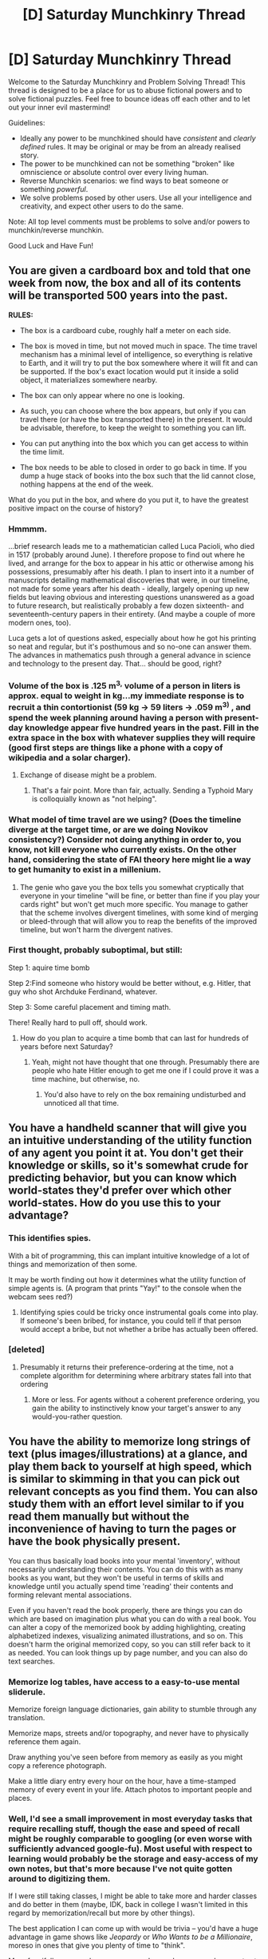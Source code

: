 #+TITLE: [D] Saturday Munchkinry Thread

* [D] Saturday Munchkinry Thread
:PROPERTIES:
:Author: AutoModerator
:Score: 9
:DateUnix: 1491663835.0
:DateShort: 2017-Apr-08
:END:
Welcome to the Saturday Munchkinry and Problem Solving Thread! This thread is designed to be a place for us to abuse fictional powers and to solve fictional puzzles. Feel free to bounce ideas off each other and to let out your inner evil mastermind!

Guidelines:

- Ideally any power to be munchkined should have /consistent/ and /clearly defined/ rules. It may be original or may be from an already realised story.
- The power to be munchkined can not be something "broken" like omniscience or absolute control over every living human.
- Reverse Munchkin scenarios: we find ways to beat someone or something /powerful/.
- We solve problems posed by other users. Use all your intelligence and creativity, and expect other users to do the same.

Note: All top level comments must be problems to solve and/or powers to munchkin/reverse munchkin.

Good Luck and Have Fun!


** You are given a cardboard box and told that one week from now, the box and all of its contents will be transported 500 years into the past.

*RULES:*

- The box is a cardboard cube, roughly half a meter on each side.

- The box is moved in time, but not moved much in space. The time travel mechanism has a minimal level of intelligence, so everything is relative to Earth, and it will try to put the box somewhere where it will fit and can be supported. If the box's exact location would put it inside a solid object, it materializes somewhere nearby.

- The box can only appear where no one is looking.

- As such, you can choose where the box appears, but only if you can travel there (or have the box transported there) in the present. It would be advisable, therefore, to keep the weight to something you can lift.

- You can put anything into the box which you can get access to within the time limit.

- The box needs to be able to closed in order to go back in time. If you dump a huge stack of books into the box such that the lid cannot close, nothing happens at the end of the week.

What do you put in the box, and where do you put it, to have the greatest positive impact on the course of history?
:PROPERTIES:
:Author: Nulono
:Score: 7
:DateUnix: 1491689441.0
:DateShort: 2017-Apr-09
:END:

*** Hmmmm.

...brief research leads me to a mathematician called Luca Pacioli, who died in 1517 (probably around June). I therefore propose to find out where he lived, and arrange for the box to appear in his attic or otherwise among his possessions, presumably after his death. I plan to insert into it a number of manuscripts detailing mathematical discoveries that were, in our timeline, not made for some years after his death - ideally, largely opening up new fields but leaving obvious and interesting questions unanswered as a goad to future research, but realistically probably a few dozen sixteenth- and seventeenth-century papers in their entirety. (And maybe a couple of more modern ones, too).

Luca gets a lot of questions asked, especially about how he got his printing so neat and regular, but it's posthumous and so no-one can answer them. The advances in mathematics push through a general advance in science and technology to the present day. That... should be good, right?
:PROPERTIES:
:Author: CCC_037
:Score: 8
:DateUnix: 1491723886.0
:DateShort: 2017-Apr-09
:END:


*** Volume of the box is .125 m^{3,} volume of a person in liters is approx. equal to weight in kg...my immediate response is to recruit a thin contortionist (59 kg -> 59 liters -> .059 m^{3)} , and spend the week planning around having a person with present-day knowledge appear five hundred years in the past. Fill in the extra space in the box with whatever supplies they will require (good first steps are things like a phone with a copy of wikipedia and a solar charger).
:PROPERTIES:
:Author: reaper7876
:Score: 7
:DateUnix: 1491701018.0
:DateShort: 2017-Apr-09
:END:

**** Exchange of disease might be a problem.
:PROPERTIES:
:Author: Gurkenglas
:Score: 6
:DateUnix: 1491702331.0
:DateShort: 2017-Apr-09
:END:

***** That's a fair point. More than fair, actually. Sending a Typhoid Mary is colloquially known as "not helping".
:PROPERTIES:
:Author: reaper7876
:Score: 12
:DateUnix: 1491703760.0
:DateShort: 2017-Apr-09
:END:


*** What model of time travel are we using? (Does the timeline diverge at the target time, or are we doing Novikov consistency?) Consider not doing anything in order to, you know, not kill everyone who currently exists. On the other hand, considering the state of FAI theory here might lie a way to get humanity to exist in a millenium.
:PROPERTIES:
:Author: Gurkenglas
:Score: 2
:DateUnix: 1491702119.0
:DateShort: 2017-Apr-09
:END:

**** The genie who gave you the box tells you somewhat cryptically that everyone in your timeline "will be fine, or better than fine if you play your cards right" but won't get much more specific. You manage to gather that the scheme involves divergent timelines, with some kind of merging or bleed-through that will allow you to reap the benefits of the improved timeline, but won't harm the divergent natives.
:PROPERTIES:
:Author: Nulono
:Score: 3
:DateUnix: 1491702856.0
:DateShort: 2017-Apr-09
:END:


*** First thought, probably suboptimal, but still:

Step 1: aquire time bomb

Step 2:Find someone who history would be better without, e.g. Hitler, that guy who shot Archduke Ferdinand, whatever.

Step 3: Some careful placement and timing math.

There! Really hard to pull off, should work.
:PROPERTIES:
:Author: NotACauldronAgent
:Score: 1
:DateUnix: 1491696552.0
:DateShort: 2017-Apr-09
:END:

**** How do you plan to acquire a time bomb that can last for hundreds of years before next Saturday?
:PROPERTIES:
:Author: Nulono
:Score: 4
:DateUnix: 1491702039.0
:DateShort: 2017-Apr-09
:END:

***** Yeah, might not have thought that one through. Presumably there are people who hate Hitler enough to get me one if I could prove it was a time machine, but otherwise, no.
:PROPERTIES:
:Author: NotACauldronAgent
:Score: 1
:DateUnix: 1491703068.0
:DateShort: 2017-Apr-09
:END:

****** You'd also have to rely on the box remaining undisturbed and unnoticed all that time.
:PROPERTIES:
:Author: Nulono
:Score: 3
:DateUnix: 1491709562.0
:DateShort: 2017-Apr-09
:END:


** You have a handheld scanner that will give you an intuitive understanding of the utility function of any agent you point it at. You don't get their knowledge or skills, so it's somewhat crude for predicting behavior, but you can know which world-states they'd prefer over which other world-states. How do you use this to your advantage?
:PROPERTIES:
:Author: Nulono
:Score: 5
:DateUnix: 1491703362.0
:DateShort: 2017-Apr-09
:END:

*** This identifies spies.

With a bit of programming, this can implant intuitive knowledge of a lot of things and memorization of then some.

It may be worth finding out how it determines what the utility function of simple agents is. (A program that prints "Yay!" to the console when the webcam sees red?)
:PROPERTIES:
:Author: Gurkenglas
:Score: 4
:DateUnix: 1491705329.0
:DateShort: 2017-Apr-09
:END:

**** Identifying spies could be tricky once instrumental goals come into play. If someone's been bribed, for instance, you could tell if that person would accept a bribe, but not whether a bribe has actually been offered.
:PROPERTIES:
:Author: Nulono
:Score: 2
:DateUnix: 1491719478.0
:DateShort: 2017-Apr-09
:END:


*** [deleted]
:PROPERTIES:
:Score: 1
:DateUnix: 1491715433.0
:DateShort: 2017-Apr-09
:END:

**** Presumably it returns their preference-ordering at the time, not a complete algorithm for determining where arbitrary states fall into that ordering
:PROPERTIES:
:Score: 2
:DateUnix: 1491754876.0
:DateShort: 2017-Apr-09
:END:

***** More or less. For agents without a coherent preference ordering, you gain the ability to instinctively know your target's answer to any would-you-rather question.
:PROPERTIES:
:Author: Nulono
:Score: 2
:DateUnix: 1491841168.0
:DateShort: 2017-Apr-10
:END:


** You have the ability to memorize long strings of text (plus images/illustrations) at a glance, and play them back to yourself at high speed, which is similar to skimming in that you can pick out relevant concepts as you find them. You can also study them with an effort level similar to if you read them manually but without the inconvenience of having to turn the pages or have the book physically present.

You can thus basically load books into your mental 'inventory', without necessarily understanding their contents. You can do this with as many books as you want, but they won't be useful in terms of skills and knowledge until you actually spend time 'reading' their contents and forming relevant mental associations.

Even if you haven't read the book properly, there are things you can do which are based on imagination plus what you can do with a real book. You can alter a copy of the memorized book by adding highlighting, creating alphabetized indexes, visualizing animated illustrations, and so on. This doesn't harm the original memorized copy, so you can still refer back to it as needed. You can look things up by page number, and you can also do text searches.
:PROPERTIES:
:Author: lsparrish
:Score: 3
:DateUnix: 1491675309.0
:DateShort: 2017-Apr-08
:END:

*** Memorize log tables, have access to a easy-to-use mental sliderule.

Memorize foreign language dictionaries, gain ability to stumble through any translation.

Memorize maps, streets and/or topography, and never have to physically reference them again.

Draw anything you've seen before from memory as easily as you might copy a reference photograph.

Make a little diary entry every hour on the hour, have a time-stamped memory of every event in your life. Attach photos to important people and places.
:PROPERTIES:
:Author: Sparkwitch
:Score: 10
:DateUnix: 1491684184.0
:DateShort: 2017-Apr-09
:END:


*** Well, I'd see a small improvement in most everyday tasks that require recalling stuff, though the ease and speed of recall might be roughly comparable to googling (or even worse with sufficiently advanced google-fu). Most useful with respect to learning would probably be the storage and easy-access of my own notes, but that's more because I've not quite gotten around to digitizing them.

If I were still taking classes, I might be able to take more and harder classes and do better in them (maybe, IDK, back in college I wasn't limited in this regard by memorization/recall but more by other things).

The best application I can come up with would be trivia -- you'd have a huge advantage in game shows like /Jeopardy/ or /Who Wants to be a Millionaire/, moreso in ones that give you plenty of time to "think".

More fancifully, you can become a spy and copy down paper documents at a glance, though not any better than a really tiny camera lol. Maybe it would be useful on those jobs where they search you for wires and stuff before letting you see their top-secret documents.
:PROPERTIES:
:Author: captainNematode
:Score: 1
:DateUnix: 1491681778.0
:DateShort: 2017-Apr-09
:END:


** Not /exactly/ a munchkinry problem, but I figured this was the most appropriate place to put this:

You have a randomly-generated sequence of 8 bits, and you are allowed to flip one of the bits before sending the sequence to a friend. You want to somehow use this to send him a number between 1 and 8 inclusive, but here's the catch: your friend does not know what the original sequence was. (If he /did/, all you would have to do is flip the bit whose index corresponds to the number you wanted to send, making the problem trivial.) The /only/ information he will have available is the sequence you send him; he does not know which bit you flipped, or even whether you chose to flip a bit at all.

You can confer with your friend beforehand, but afterward, you are not allowed to communicate with him at all, apart from sending him the modified (or unmodified) bit sequence. Given these constraints, is it possible for you to communicate the number to him? If not, is there at least some way for him to guess the number with greater than 1/8 (12.5%) accuracy?
:PROPERTIES:
:Author: 696e6372656469626c65
:Score: 3
:DateUnix: 1491722825.0
:DateShort: 2017-Apr-09
:END:

*** 100% strategy (I think) using only 7 bits:

Number the bits being sent from 0 to 7. Ignore bit 7, leaving us with 7 bits. Encode the number you with to transmit in the parity of the following bit sets: {1, 2, 3, 6}, {0, 1, 5, 6}, {3, 4, 5, 6}. [1,0,0]=>1, [1,0,1]=>5, and so on. [0,0,0] maps to 8, because we don't ever want to output 0. Take your random number, run it through the above encoding, and xor it with the target number. to figure out which sets you need to change the parity of. Then just find the bit that appears only in those sets and change it. So if we have 7 [1,1,1] and want 5 [1,0,1], flip the bit that only appears in set #2, which is bit number 3.

On the other end, your friend just takes the 7 bits you sent him and converts it to a number between 1 and 8, as described above.
:PROPERTIES:
:Author: jaspercb
:Score: 3
:DateUnix: 1491763373.0
:DateShort: 2017-Apr-09
:END:

**** I see. So with the bit sets:

#+begin_example
  A := {1, 2, 3, 6}
  B := {0, 1, 5, 6}
  C := {3, 4, 5, 6}
#+end_example

Your flip table is:

#+begin_example
  A => 2
  B => 0
  C => 4
  AB => 1
  AC => 3
  BC => 5
  ABC => 6
#+end_example

Very neat solution. Although you could come up with a set that's easier to memorise:

#+begin_example
  A := {0, 3, 4, 6}
  B := {1, 3, 5, 6}
  C := {2, 4, 5, 6}
#+end_example

Which gives the table:

#+begin_example
  A => 0
  B => 1
  C => 2
  AB => 3
  AC => 4
  BC => 5
  ABC => 6
#+end_example
:PROPERTIES:
:Author: ZeroNihilist
:Score: 3
:DateUnix: 1491770127.0
:DateShort: 2017-Apr-10
:END:


** What is the most ridiculous super power you could leverage into a successful career as an assassin/hitman?
:PROPERTIES:
:Author: puesyomero
:Score: 2
:DateUnix: 1491687869.0
:DateShort: 2017-Apr-09
:END:

*** Every hour on the hour you can acclelerate 5.1427 g of celery at (log10( number of ruminants in Beirut)) * 550 km/s^{2} for 10 seconds.
:PROPERTIES:
:Score: 5
:DateUnix: 1491696795.0
:DateShort: 2017-Apr-09
:END:


*** Laser vision?
:PROPERTIES:
:Author: iamzeph
:Score: 3
:DateUnix: 1491691556.0
:DateShort: 2017-Apr-09
:END:


** Munchkin the [[http://deathnote.wikia.com/wiki/Rules_of_the_Death_Note][Death Note]].
:PROPERTIES:
:Author: PM_ME_EXOTIC_FROGS
:Score: 1
:DateUnix: 1491680883.0
:DateShort: 2017-Apr-09
:END:

*** You can control the person you kill leading to their death ( light made a guy paint a pentagram and message he did not come up with) so...

Target unscrupulous rich people but have them donate all their money to research and charities of my choice before offing themselves. Do the same to dictators and regimes I don't like and additionally have them release the names and faces of everyone in the chain of command along with incriminating evidence. Suddenly everyone is having crisis of conscience.

unlikely but worth trying. Write that person x writes the formula for cold fusion/anti aging/ cure for cancer on a diary before killing themselves. If it works, repeat until Utopia.
:PROPERTIES:
:Author: puesyomero
:Score: 7
:DateUnix: 1491688636.0
:DateShort: 2017-Apr-09
:END:

**** I believe "write information you don't have" was attempted, and resulted in the default/unembellished outcome.
:PROPERTIES:
:Author: Threesan
:Score: 6
:DateUnix: 1491694628.0
:DateShort: 2017-Apr-09
:END:

***** But maybe it was only because it was something that was really unlikely someone would have done( although is not like the message he sent to L was that likely, I don't remember death note that munch but I think light didn't really check things like conditionals .
:PROPERTIES:
:Author: crivtox
:Score: 2
:DateUnix: 1491773195.0
:DateShort: 2017-Apr-10
:END:


*** Shameless plug, but [[https://forums.sufficientvelocity.com/threads/mortality.36749/][I am writing a Wormfic with this as its premise]].

Updates sundays.
:PROPERTIES:
:Author: Frommerman
:Score: 2
:DateUnix: 1491705197.0
:DateShort: 2017-Apr-09
:END:

**** A near-perfect example of how SV/SB, despite instantly hating anything branding itself as "rational", are actually completely fine with rational!fic which doesn't explicitly bill itself at such. Yet more evidence of motivated cognition at work. (Not that more evidence was really /needed/, but it never hurts.)
:PROPERTIES:
:Author: 696e6372656469626c65
:Score: 3
:DateUnix: 1491721610.0
:DateShort: 2017-Apr-09
:END:


*** I don't know the exact math involved but I t you can send information to the past using death notes to communicate FTL, I'm not sure how exactly you have to set up things to do that( and I would really appreciate if someone more knowledgeable about relativity explained the details of how to make time machines once you have faster than light travel). For maximizing information sent a future civilization could create a creature that can transmit a lot of information effectively in ways easy to manipulate for the death note, and can be easily revived , that way you can maximize the information sent while minimizing the usage of the death note( I haven't seen the show in a long time but I think the number of pages was limited).

If I actually had a death note the first thing I would do is see if it works on animals because then I can experiment without having to kill people .
:PROPERTIES:
:Author: crivtox
:Score: 1
:DateUnix: 1491774154.0
:DateShort: 2017-Apr-10
:END:

**** RE: animals, I too am not familiar with the workings of Death Notes (I tried watching it, made it ~10 episodes in, but found it too boring to continue), but what does it count as a "human" (it does explicitly specify "human" [[http://deathnote.wikia.com/wiki/Rules_of_the_Death_Note][here]], with perhaps slightly weaker assumptions that they have faces, hearts, etc.)? Can I just get some lumper taxonomists to expand /Homo/ to something much broader, or are deathNoteverse metaphysics such that /humans/ have some special ectoplasm demarcating them from other life? If I have two identical twins with the same name and I use the death note on one, does the other also die? What about people with artificial hearts, or the recipients of face transplants, or those in permanent vegetative state or w/e.

My thinking is not to use people, but rather human skin cultures shaped into little faces and attached to little hearts. You could probably fit one per cubic cm or less.

And given page limits (or not, the wiki makes it sounds like there's inconsistency), are there limits as to how tiny your font can be? Can text be machine written?
:PROPERTIES:
:Author: captainNematode
:Score: 1
:DateUnix: 1491793811.0
:DateShort: 2017-Apr-10
:END:


*** So with the death note, the neat thing about it is that you can specify the cause of death, no matter how unlikely. Just find some good targets, and say stuff like "target is killed when an exceptionally thick stack of papers proving P=NP is dropped on his head." Or "target is killed by tripping over a functioning cold-fusion reactor and banging his head against the ground."
:PROPERTIES:
:Author: GaBeRockKing
:Score: 0
:DateUnix: 1491689874.0
:DateShort: 2017-Apr-09
:END:

**** Doesn't work. Light tried that with specific people's names, and using it as a dead-person teleporter.
:PROPERTIES:
:Score: 6
:DateUnix: 1491696325.0
:DateShort: 2017-Apr-09
:END:

***** Huh, that's a pity. Regardless though, you can, at minimum, use it for superluminal communication. For example, you can have two types of deaths, and transmit information by killing a sequence of people as a bit string. Or sixteen types of deaths lets you work with hex.
:PROPERTIES:
:Author: GaBeRockKing
:Score: 1
:DateUnix: 1491715268.0
:DateShort: 2017-Apr-09
:END:

****** Death takes a minimum of 40 seconds to occur, so you'd not be able to get FTL communications anywhere on Earth with that amount, or even to the moon.
:PROPERTIES:
:Author: MagicWeasel
:Score: 1
:DateUnix: 1491718324.0
:DateShort: 2017-Apr-09
:END:

******* It's the principle that counts. You just need to get a man to mars so you can kill them and then simultaneity becomes your bitch.
:PROPERTIES:
:Author: GaBeRockKing
:Score: 1
:DateUnix: 1491719447.0
:DateShort: 2017-Apr-09
:END:

******** u/696e6372656469626c65:
#+begin_quote
  You just need to get a man to mars
#+end_quote

This is the problem here. It's rather reminiscent of the reason you can't exploit quantum entanglement for superluminal communication: to transmit information using entangled particles, you /also/ have to communicate along some other channel, which limits the effective speed of communication back down to subluminal velocities. Likewise, the Death Note may kill without regard for distance, but you can't use the deaths of random people near you to deduce anything without having first established who your partner is going to kill, what a particular death means, etc.--all of which requires sublight communication.
:PROPERTIES:
:Author: 696e6372656469626c65
:Score: 1
:DateUnix: 1491722032.0
:DateShort: 2017-Apr-09
:END:

********* u/GaBeRockKing:
#+begin_quote
  o transmit information using entangled particles, you also have to communicate along some other channel,
#+end_quote

The difference is that for quantum entanglement, you have to communicate across normal channels at the same time as you communicate across the superluminal channel. For what I'm proposing, you can just determine an encoding method in advance. Yes, you still need to get someone somewhere subluminally, but after that you're in the clear.

Imagine a crew taking a 4-year trip to somewhere half a lightyear away. If you tell encode a message in a string of deaths, then they're getting that message three and a half a lightyear earlier than sending that message through pulses of light, which is usefully FTL.

The main problem with this system is just that communication is one-way rather than two ways. (And of course, the fact that it's only usable when you get bunch of people further than 40 light seconds away, but that's an engineering issue.)
:PROPERTIES:
:Author: GaBeRockKing
:Score: 1
:DateUnix: 1491722835.0
:DateShort: 2017-Apr-09
:END:

********** Mm, that's a fair assessment, I'd say.

Do note, however, that if you want to work out a communication schema using the Death Note, you can send much more information by leveraging the /time/ of death instead of (or in addition to) the cause of death. The Death Note has a 23-day window of operation, and exhibits no limits on precision. Even if the recipient can only measure time of death to the nearest minute, that still gives you log_2(33120) ~= 15 bits of information per death, and if we assume that the time of death can measured to the nearest second, that yields an additional ~5 bits, giving you a total of 20 bits per death.
:PROPERTIES:
:Author: 696e6372656469626c65
:Score: 2
:DateUnix: 1491723537.0
:DateShort: 2017-Apr-09
:END:
